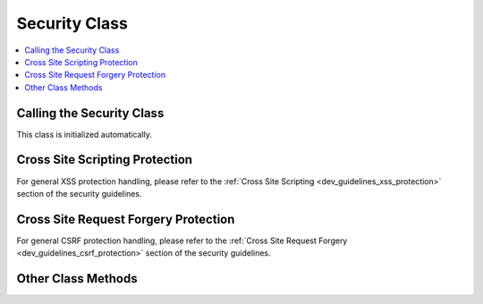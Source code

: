 .. # This source file is part of the open source project
   # ExpressionEngine User Guide (https://github.com/ExpressionEngine/ExpressionEngine-User-Guide)
   #
   # @link      https://expressionengine.com/
   # @copyright Copyright (c) 2003-2019, EllisLab Corp. (https://ellislab.com)
   # @license   https://expressionengine.com/license Licensed under Apache License, Version 2.0

Security Class
==============

.. contents::
  :local:

.. highlight:: php

Calling the Security Class
--------------------------

.. class:: Security

  This class is initialized automatically.

Cross Site Scripting Protection
-------------------------------

For general XSS protection handling, please refer to the :ref:`Cross Site
Scripting <dev_guidelines_xss_protection>` section of the security guidelines.

.. method:: xss_clean($str[, $is_image = FALSE])

  ``xss_clean()`` is the built in ExpressionEngine XSS sanitization
  method, which is constantly tweaked for improved security and
  performance::

    $str = ee()->security->xss_clean($str);

  :param mixed $str: Either a string or an array to sanitize
  :param boolean $is_image: Set to ``TRUE`` if you want to test images
    for XSS attacks.
  :returns: Either a string or an array of sanitized strings. If
    ``$is_image`` is set to ``TRUE``, will return ``FALSE`` if the image
    fails the check.
  :rtype: Mixed


Cross Site Request Forgery Protection
-------------------------------------

For general CSRF protection handling, please refer to the :ref:`Cross Site
Request Forgery <dev_guidelines_csrf_protection>` section of the security guidelines.

.. method:: restore_xid([$xid = REQUEST_XID])

  .. deprecated:: 2.8 CSRF Tokens are now multi-use.

  By default all XIDs are single use tokens. In some cases you may want
  to allow reuse of the token. To do this you can call ``restore_xid()``
  at any point during the request that consumed the token. ::

    ee()->security->restore_xid();


Other Class Methods
-------------------

.. method:: sanitize_filename($str[, $relative_path = FALSE])

  Removes naughty characters from filenames. Returns a sanitized
  string::

    $filename = ee()->security->sanitize_filename($name);

  :param string $str: Filename to sanitize
  :param boolean $relative_path: Set to ``TRUE`` if you want to validate
     a filename with a relative path
  :returns: Sanitized filename
  :rtype: String

.. method:: xss_hash()

  Returns a random hash::

    echo ee()->security->xss_hash();

  :returns: Random hash
  :rtype: String
